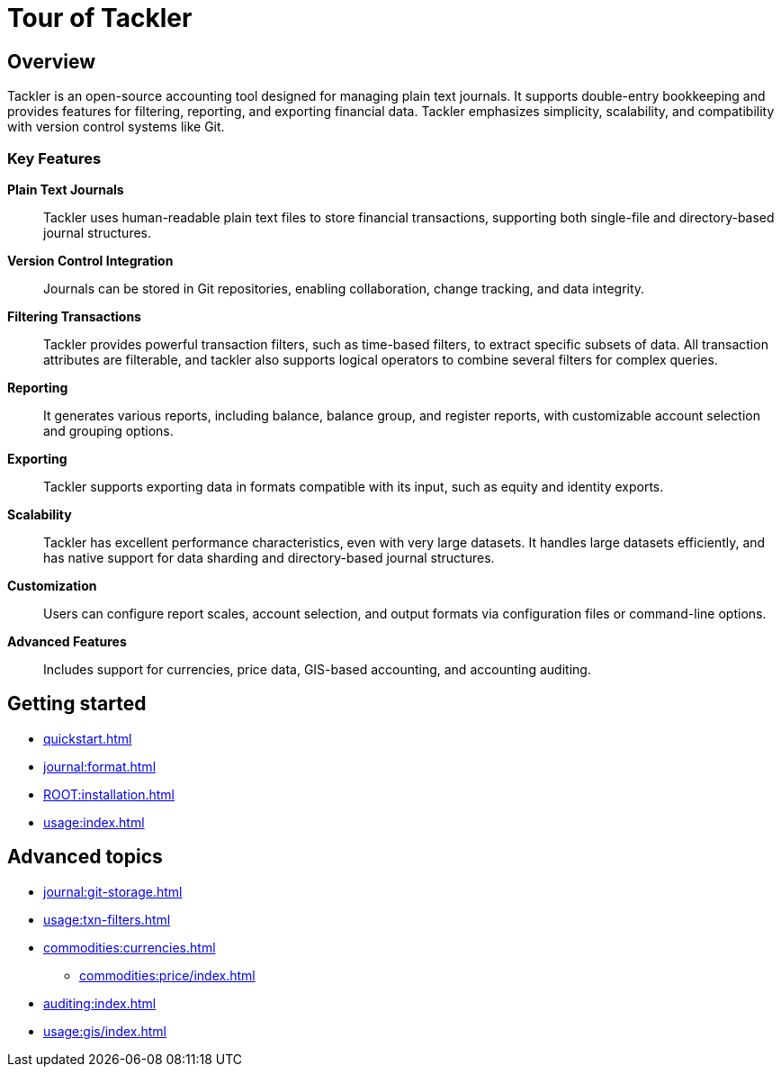 = Tour of Tackler

== Overview

Tackler is an open-source accounting tool designed for managing plain text
journals. It supports double-entry bookkeeping and provides features for
filtering, reporting, and exporting financial data. Tackler emphasizes
simplicity, scalability, and compatibility with version control systems like Git.

=== Key Features

*Plain Text Journals*::
Tackler uses human-readable plain text files to store financial transactions,
supporting both single-file and directory-based journal structures.

*Version Control Integration*::
Journals can be stored in Git repositories, enabling collaboration, change
tracking, and data integrity.

*Filtering Transactions*::
Tackler provides powerful transaction filters, such as time-based filters, to
extract specific subsets of data. All transaction attributes are filterable, and
tackler also supports logical operators to combine several filters for complex
queries.

*Reporting*::
It generates various reports, including balance, balance group, and register
reports, with customizable account selection and grouping options.

*Exporting*::
Tackler supports exporting data in formats compatible with its input, such as
equity and identity exports.

*Scalability*::
Tackler has excellent performance characteristics, even with very large
datasets. It handles large datasets efficiently, and has native support for data
sharding and directory-based journal structures.

*Customization*::
Users can configure report scales, account selection, and output formats via
configuration files or command-line options.

*Advanced Features*::
Includes support for currencies, price data, GIS-based accounting, and
accounting auditing.

== Getting started

* xref:quickstart.adoc[]
* xref:journal:format.adoc[]
* xref:ROOT:installation.adoc[]
* xref:usage:index.adoc[]


== Advanced topics

* xref:journal:git-storage.adoc[]
* xref:usage:txn-filters.adoc[]
* xref:commodities:currencies.adoc[]
** xref:commodities:price/index.adoc[]
* xref:auditing:index.adoc[]
* xref:usage:gis/index.adoc[]


